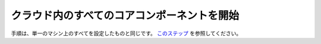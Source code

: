 ********************************************
クラウド内のすべてのコアコンポーネントを開始
********************************************

手順は、単一のマシン上のすべてを設定したものと同じです。
`このステップ <setup.html#section>`__ を参照してください。
